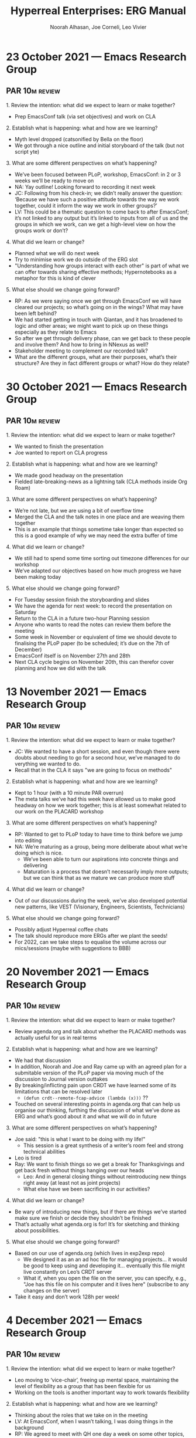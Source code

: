 # Created 2022-11-29 Tue 20:16
#+options: num:nil
#+title: Hyperreal Enterprises: ERG Manual
#+author: Noorah Alhasan, Joe Corneli, Leo Vivier
* 23 October 2021 — Emacs Research Group
#+date_created: <2021-10-23 Sat>

** PAR                                                           :10m:review:
**** 1. Review the intention: what did we expect to learn or make together?
- Prep EmacsConf talk (via set objectives) and work on CLA
**** 2. Establish what is happening: what and how are we learning?
- Myth level dropped (catsonified by Bella on the floor)
- We got through a nice outline and initial storyboard of the talk (but not script yte)
**** 3. What are some different perspectives on what’s happening?
- We’ve been focused between PLoP, workshop, EmacsConf: in 2 or 3 weeks we’ll be ready to move on
- NA: Yay outline! Looking forward to recording it next week
- JC: Following from his check-in; we didn’t really answer the question: ‘Because we have such a positive attitude towards the way we work together, could it inform the way we work in other groups?’
- LV: This could be a thematic question to come back to after EmacsConf; it’s not linked to any output but it’s linked to inputs from all of us and the groups in which we work, can we get a high-level view on how the groups work or don’t?
**** 4. What did we learn or change?
- Planned what we will do next week
- Try to minimise work we do outside of the ERG slot
- "Understanding how groups interact with each other" is part of what we can offer towards sharing effective methods; Hypernotebooks as a metaphor for this is kind of clever
**** 5. What else should we change going forward?
- RP: As we were saying once we get through EmacsConf we will have cleared our projects; so what’s going on in the wings? What may have been left behind?
- We had started getting in touch with Qiantan, and it has broadened to logic and other areas; we might want to pick up on these things especially as they relate to Emacs
- So after we get through delivery phase, can we get back to these people and involve them?  And how to bring in NNexus as well?
- Stakeholder meeting to complement our recorded talk?
- What are the different groups, what are their purposes, what’s their structure? Are they in fact different groups or what?  How do they relate?
* 30 October 2021 — Emacs Research Group
#+date_created: <2021-10-30 Sat>

** PAR                                                           :10m:review:
**** 1. Review the intention: what did we expect to learn or make together?
- We wanted to finish the presentation
- Joe wanted to report on CLA progress
**** 2. Establish what is happening: what and how are we learning?
- We made good headway on the presentation
- Fielded late-breaking-news as a lightning talk (CLA methods inside Org Roam)
**** 3. What are some different perspectives on what’s happening?
- We’re not late, but we are using a bit of overflow time
- Merged the CLA and the talk notes in one place and are weaving them together
- This is an example that things sometime take longer than expected so this is a good example of why we may need the extra buffer of time
**** 4. What did we learn or change?
- We still had to spend some time sorting out timezone differences for our workshop
- We’ve adapted our objectives based on how much progress we have been making today
**** 5. What else should we change going forward?
- For Tuesday session finish the storyboarding and slides
- We have the agenda for next week: to record the presentation on Saturday
- Return to the CLA in a future two-hour Planning session
- Anyone who wants to read the notes can review them before the meeting
- Some week in November or equivalent of time we should devote to finalising the PLoP paper (to be scheduled; it’s due on the 7th of December)
- EmacsConf itself is on November 27th and 28th
- Next CLA cycle begins on November 20th, this can therefor cover planning and how we did with the talk
* 13 November 2021 — Emacs Research Group
#+date_created: <2021-11-13 Sat>

** PAR                                                           :10m:review:
**** 1. Review the intention: what did we expect to learn or make together?
- JC: We wanted to have a short session, and even though there were doubts about needing to go for a second hour, we’ve managed to do verything we wanted to do.
- Recall that in the CLA it says "we are going to focus on methods"
**** 2. Establish what is happening: what and how are we learning?
- Kept to 1 hour (with a 10 minute PAR overrun)
- The meta talks we’ve had this week have allowed us to make good headway on how we work together; this is at least somewhat related to our work on the PLACARD workshop
**** 3. What are some different perspectives on what’s happening?
- RP: Wanted to get to PLoP today to have time to think before we jump into editing
- NA: We’re maturing as a group, being more deliberate about what we’re doing which is nice.
  - We’ve been able to turn our aspirations into concrete things and delivering
  - Maturation is a process that doesn’t necessarily imply more outputs; but we can think that as we mature we can produce more stuff
**** 4. What did we learn or change?
- Out of our discussions during the week, we’ve also developed potential new patterns, like VEST (Visionary, Engineers, Scientists, Technicians)
**** 5. What else should we change going forward?
- Possibly adjust Hyperreal coffee chats
- The talk should reproduce more ERGs after we plant the seeds!
- For 2022, can we take steps to equalise the volume across our mics/sessions (maybe with suggestions to BBB)
* 20 November 2021 — Emacs Research Group
#+date_created: <2021-11-20 Sat>

** PAR                                                           :10m:review:
**** 1. Review the intention: what did we expect to learn or make together?
- Review agenda.org and talk about whether the PLACARD methods was actually useful for us in real terms
**** 2. Establish what is happening: what and how are we learning?
- We had that discussion
- In addition, Noorah and Joe and Ray came up with an agreed plan for a submitable version of the PLoP paper via moving much of the discussion to Journal version outtakes
- By breaking/inflicting pain upon CRDT we have learned some of its limitations that can be resolved later
  - =(defun crdt--remote-fcap-advice (lambda (x)))= ??
- Touched on several interesting points in agenda.org that can help us organise our thinking, furthing the discussion of what we’ve done as ERG and what’s good about it and what we will do in future
**** 3. What are some different perspectives on what’s happening?
- Joe said: "this is what I want to be doing with my life!"
  - This session is a great synthesis of a writer’s room feel and strong technical abilities
- Leo is tired
- Ray: We want to finish things so we get a break for Thanksgivings and get back fresh without things hanging over our heads
  - Leo: And in general closing things without reintroducing new things right away (at least not as joint projects)
  - What else have we been sacrificing in our activities?
**** 4. What did we learn or change?
- Be wary of introducing new things, but if there are things we’ve started make sure we finish or decide they shouldn’t be finished
- That’s actually what agenda.org is for!  It’s for sketching and thinking about possibilities.
**** 5. What else should we change going forward?
- Based on our use of agenda.org (which lives in exp2exp repo)
  - We designed it as an an ad hoc file for managing projects... it would be good to keep using and developing it... eventually this file might live constantly on Leo’s CRDT server
  - What if, when you open the file on the server, you can specify, e.g., "Joe has this file on his computer and it lives here" (subscribe to any changes on the server)
- Take it easy and don’t work 128h per week!
* 4 December 2021 — Emacs Research Group
#+date_created: <2021-12-04 Sat>

** PAR                                                           :10m:review:
**** 1. Review the intention: what did we expect to learn or make together?
- Leo moving to ‘vice-chair’, freeing up mental space, maintaining the level of flexibility as a group that has been flexible for us
- Working on the tools is another important way to work towards flexibility
**** 2. Establish what is happening: what and how are we learning?
- Thinking about the roles that we take on in the meeting
- LV: At EmacsConf, when I wasn’t talking, I was doing things in the background
- RP: We agreed to meet with QH one day a week on some other topics, hoping to have Joe join this so we can start meeting this day (could take over / mesh with the logic programming stuff)
**** 3. What are some different perspectives on what’s happening?
- "Thanks" is appreciated as a way to socially lubricate the conversation
- Everyone’s overworking, COVID is starting again
- RP: Thank you to all of you for what you’ve added; and in answer to the question about the PLACARD workshop, important roles aren’t always active roles, sometimes a neutral observer comes in when the active people don’t see things.  Even if I don’t know much about a topic I don’t feel it’s a waste to show up!
- NA: Yes; I want us all thinking about Season One in terms of production, so having more structure, and being in the right mental space so we don’t go all over the place.
- JC: if we want to organise it as a season, then we might need a story arc, not just organising things as an ‘ad hoc’ improvisation every time
- LV: If there’s something I’m less good at but still the only one able to do it... then I should do it!  E.g. a maintainer’s meeting would help many maintainers, and we have all the tools to do this.  And I really want to experiment with this.  But I don’t want it at the cost of flexibility; though, it’s always hard to run a meeting and can be clunky; but I want it to be done w/ a bunch of care.
- LV: Thanks for letting me field this!  And willing to run behind you to help the next phase!
**** 4. What did we learn or change?
- Flexibility: e.g., if a “CRDT” isn’t ready until next week, we could just move things around
- If we kept 30 minutes for checkin, we’d have plenty of time to talk about latest changes for CRDT and then go on to a seminar + discussion
- Leo has had a high level of fatique from November through now; can look forward to similar work surge with future dayjob
- This sort of fatigue and role change is the cardboard kaiju we have been preparing for
**** 5. What else should we change going forward?
- Noorah as chair for next week; keeping in mind that this is an experiment
- Let’s remain honest with feedback!
- LV: The best way to address not-feeling-responsible for things, would be to to be responsible for things where it’s valued and have others replace me in areas where I’m replaceable


* 11 December 2021 — Emacs Research Group
#+date_created: <2021-12-11 Sat>

** PAR                                                           :10m:review:

**** 1. Review the intention: what did we expect to learn or make together?
- High level: see where we are for the end of the year
- Practice chairing by Noorah!
- Still after the conference so right before the new year, still thinking what are the new things to do, so it is in an intermediate stage
**** 2. Establish what is happening: what and how are we learning?
- NA: We’re getting there from a chairing standpoint
**** 3. What are some different perspectives on what's happening?
- JC: Chairing has gone well!
- JC: Happy to see that LV has more time to involve 100% of his brain to those meetings.
- LV: Comments about the process: Noorah did a great job, though I don’t feel like I’ve been listened to about weekly organisation (e.g., I didn’t field); scheduling is in a bit of a shambles, we end up the session w/ a point being cut short, e.g. "let’s discuss on Tuesday"...
- LV: we should have been wondering "How best to contact Greta"?  Was it for ERG?  Confusion about how to get them mobilised is not adequately addressing how to get people working with us.
  - LV volunteered his time to induct Greta as an ad-hoc solution if need be.
- (RP: But this was for PLACARD, and a part she could play there!; and JP was multiply interested in Peeragogy, this would be different from contacting them all three for the meeting here.)
**** 4. What did we learn or change?
- JC: LV shared audio-concerns about the audio-quality, and I wonder how we may address it in the near-ish future.
**** 5. What else should we change going forward?
- JC: If we could get high-quality footage in the coming ≈6 months, that would be a nice goal...
- LV: A good first goal would be not to cause physical pain, so let’s get that sorted sooner

* 16 December 2021 — Emacs Research Group
#+date_created: <2021-12-16 Thu>


** PAR                                                            :9m:review:

**** 1. Review the intention: what did we expect to learn or make together?
- NA: We intended to think about the ERG roadmap.
- NA: We’ve had an interesting+healthy discussion about what is expected.
  - How do we want to conduct ourselves?
  - What’s the bar? What’s the intention that we come in on each meeting?

**** 2. Establish what is happening: what and how are we learning?
- JC: This is the last PAR after, effectively, our first year of working together (as Charlie pointed out).  The massive amount of maturation =:-}= after a year should be acknowledged.

**** 3. What are some different perspectives on what's happening?
- NA: Creative work is very hard, and isn’t well-fueled by strife

**** 4. What did we learn or change?
- LV: I’d say we are having a distentiated perspective to CLA and perhaps also to the PAR, going back to what they mean, the essence; we headed into this discussion about how and why that in hindsight feels similar to CLA, but which we didn’t say "we are heading into a CLA".  This is trying to mobilise what Charlotte said about taxonomies, they can become a box from which you have to think outside.  The processes are adaptable... I’d invite us to rethink what these are about, and get it towards a more practical core.
  - Hedging the discussion; you bring a ponderous playbook of "CLA".
  - Today we mobilised a lot of the same tools but it didn’t feel half as handicapping on the way we were conceptualising things.
  - JC: Just having that rôle, as per our workshop, it’s just a guideline
- RP: This sounds like the issue w/ handbook where we have attached a specific meaning to the word in this group that might not mean the same thing in other groups
- LV: "Common ground" is essential!! (JC: !!!)
  - There might be an offset between the map and the territory
- RP: The difference in perspectives and priorities may not always align
- LV: Since we’ve been diligent in reviewing regular cycles, maybe we should review the common ground
**** 5. What else should we change going forward?
- JC: Volunteers one more CLA for January 15th
- LV: Because of all the pompousness... it comes to mind with the Monty Python Grail priest who hits themselves in the head.
- NA: could we have images for each layer, play with it... it doesn’t have to be exact.
* 15 January 2022 — Emacs Research Group
#+date_created: <2022-01-15 Sat>

** PAR                                                           :10m:review:

**** 1. Review the intention: what did we expect to learn or make together?
- Clarify how we 'work' together
- Scope of ERG
**** 2. Establish what is happening: what and how are we learning?
- We’d like a "Relationship with difficulties" that itself feels light fun and creative, not adding even more difficulty
**** 3. What are some different perspectives on what's happening?
- LV: We’re back after a month, but we’d been meeting weekly before then. We remember each others names but not that of their cats.  There’s some distance and asyncronicity.  And we’re all tired, each in their own ways and time zones.  If we met at a different time it might help!
**** 4. What did we learn or change?
- Chronos crash can cause propagating crashes
- Dormancy isn’t opposed to creativity, but I don’t want to bring saturnineness
- Idea to focus on Emacs, firstly, and EmacsConf, secondly; and a support group aspect, thirdly.
- Cf. "Feeling Good" book
**** 5. What else should we change going forward?
- JC: Let’s keep doing the things that support our work together (namely LV and Qiantan’s work on making crdt.el better; similarly Joe and the peeragogy folks, assuming that’s useful).
- Could make the time 1600 UK after some negotiation? Leo would really like that, and it should be possible for Joe’s family (maybe appreciated by the West Coast folks)
- NA: Create journaling prompts for every day?  Emacs could ask me a question, and it would ask me another question when I am done.
* 22 January 2022 — Emacs Research Group
#+date_created: <2022-01-22 Sat>

** PAR                                                           :10m:review:

**** 1. Review the intention: what did we expect to learn or make together?
- LV: What I used to do was to try to revisit the agenda, today was mostly "let’s have a bog standard session"
- The first half of this meeting was about intention-setting: scope, intention, who/what, clarifying questions about what has come up over the last year

**** 2. Establish what is happening: what and how are we learning?
- We tend to skip question 1! in the PAR.
- JC and LV taking notes simultaneously allows one to think about structure of the meeting, i.e. for returning to a previous agenda point.
- JC: Having short demos makes the meeting feel more meaningful.
- JC: We’ve got a new 1½h format, and I think we’ve done a good way of adapting it today.

  (Not sure where to put it)
- JC did a quick presentation of his reply to Charlotte’s question on what AAR meant.
  - JC: I particularly like the idea of experiments

**** 3. What are some different perspectives on what's happening?
- Other people use other formats for review, so the wording there shouldn’t be seen as set in stone.  Maybe the format should adapt to us.
- LV: The lean/agile cycle is inherent in most Agile methods.  We’re familiar with patterns and cycles.  Perhaps we could accommodate the use of "experiments"; themes, reviews, all seem a bit like experiments without the name!

**** 4. What did we learn or change?
- Let’s revisit the AAR format from the Discord
- Changed the starting time and length of the meeting, and we haven’t missed anything
- JC: We have a lot of clarity, /perhaps/ more so than every time before.  We know the ins-and-out of the Game™, and now we just have to play it!
  - JC: As a way to ensure consistent progress, I’d like to meet with NA to review the CLA in light of the points I’ve brought up in this point.
    - NA: Will follow-up with you at another time! <<TODO for NA>>

**** 5. What else should we change going forward?
- NA: Workshop meetings are Tuesdays and Thursdays 10 am CST/9 am EST
- I’d suggest every time we come in on Saturday, the intention has to be Emacs-related.  Whatever ideas you’re bringing in must link to Emacs (use, interaction); keep your thoughts focused on that?  "How are we going to implement it in Emacs?"
- Not checkins, that’s just something simple.
- JC: Re: workshop; feeling very encouraged that this might be the seedling of an Emacs-based workshop.
* 29 January 2022 — Emacs Research Group
#+date_created: <2022-01-29 Sat>

** PAR                                                           :10m:review:

**** 1. Review the intention: what did we expect to learn or make together?

- Wanted to look again at psychotherapy and mal-mode
- Look briefly at NNexus proposal

**** 2. Establish what is happening: what and how are we learning?

- We had interesting discussions about how to navigate time and space and meaningful content together?

**** 3. What are some different perspectives on what's happening?

- JC: Noticed some CRDT issue
- LV: This is fixed two months ago, but we haven’t been able to chat things through; we could update to a newer CRDT soon, at most a month.
- JC: Very pleased to hear Noorah’s update on networking progress, cool stuff!

**** 4. What did we learn or change?

- Funding and grants, even for PhD students can be pretty good money.
- Let’s look at some James Pennebaker stuff

**** 5. What else should we change going forward?

- Share a version the grant when it’s a little more complete.
- JC: Look at relationship between big press of work, and stress levels on the possibility of reward.
- Better abstraction of psychotherapy
* 05 February 2022 — Emacs Research Group
#+date_created: <2022-02-05 Sat>

** PAR                                                            :8m:review:

**** 1. Review the intention: what did we expect to learn or make together?
- NA: I don’t know
- JC: We wanted to have the meeting be short
- We wanted to update CRDT

**** 2. Establish what is happening: what and how are we learning?
- JC: We had some hiccups with crdt.el which had to be debugged live.
- LV: Joe did a machine-gun style presentation on Anticipation 2022 that was a bit hard to follow

**** 3. What are some different perspectives on what's happening?
- LV: We shouldn’t be making the first question in the PAR about repeating the agenda; perhaps good note-taking is invalidating the need for question 1.
- JC: One-hour session isn’t impossible to work with
- LV: But we did only dabble with some topics; in my life, I plan for 8 hours, but actually aim to get 6 hours of work done.  Meeting of 1h30 works because we get 1h of actual meeting out of this.
- We had thought to meet once to refine the agenda

**** 4. What did we learn or change?
- JC: We’ve got acquainted with ourselves working at a father pace (helium + cocaine, could be a good/bad idea...)

**** 5. What else should we change going forward?
- JC: We look forward to a more leisurely-paced meeting next week.
  - Maybe try to set the agenda by Friday
- We do plan another meeting during the week at some point to look at Anticipation?
* 12 February 2022 — Emacs Research Group
#+date_created: <2022-02-12 Sat>

** PAR                                                            :5m:review:

**** 1. Review the intention: what did we expect to learn or make together?
- Try to tune-up our tools?
- Try to have a distantiated view on the PAR (not =PAR^2= but something simialr to it)
**** 2. Establish what is happening: what and how are we learning?
- Went at it from the angle of PAR as an exercise in mindfulness/grounding
- Also from the action-oriented perspective: Is it helpful for us in what we are trying to do?
- What’s the actual value of the PARs going forward?
- JC: Has the process of doing *and reviewing* the PARs gone stale?
  - Could we address it via the appropriation of the CLA?
- Roger Mercer interview could be an example of using CLA as an organising framework, e.g., for writing, or other things

**** 3. What are some different perspectives on what's happening?
- LV: It’s been a slog, maybe because I was tired, I felt slightly underprepared with the CRDT update. Perhaps we were rushing too much to keep it to one hour, but I leave feeling like more could have been done; or there wasn’t much to contribute to.
- NA: It does feel rushed.
- NA: I like Joe’s idea of collecting the previous PARs and tagging them for the litany/system/worldview/myth layers...
- What even are the tags for this one?

**** 4. What did we learn or change?
- LV: I’m not sure yet if the CLA review is something I’m on board with; I’m on board with having the PARs be something to ground yourself with in the present

**** 5. What else should we change going forward?
- Defend CLA to Leo
  - JC: Maybe it’s mostly "concentration" rather than "mindfulness"
  - LV: Still not sure it’s contributing to the structure we’re trying to build
- JC: We should return to this mission of writing one slide per month.
  - To that end, we should be able to write the slide for January.
  - Even if the CLA isn’t a great method
- LV: This could be like too much cruft; a SOKOBAN with too many boxes
* 18 February 2022 — Emacs Research Group
#+date_created: <2022-02-18 Fri>

** PAR                                                               :review:

**** 1. Review the intention: what did we expect to learn or make together?
- NA: What is this question... how did we achieve our initial objective?
  JC: I had thought we might put CLA on trial, we didn’t, that’'s OK.
- When we go into the meeting, we just go into checkins, we don’t go talk about the intention for the meeting.
- Do we need an intention for the meeting?
- The PAR should be a two-step process.  At the top, briefly go through an outline.
- NA: I can go through an outline, and if you want to talk about something, let me know by Friday night.
- PrePARing the PAR is something we talked about with Charlotte for a while
**** 2. Establish what is happening: what and how are we learning?
- Leo’s doing native compilation during the meeting, because he saved init.el!  This made his voice crunchy for a while.
- Demoing our work and discussing...
- Witnessing a group working well, not hampered by tension, geared towards action, comfortable enough to eat and crack jokes...

**** 3. What are some different perspectives on what's happening?
- Without trying to have everyone at the party we can be focused
- The big parties are nice/admirable AND good to have "breakout rooms".

**** 4. What did we learn or change?
- JC: I did learn something about VNC being image-based.
- NA: Also learned about SSH as well, and how I want to work

**** 5. What else should we change going forward?
- SSH and other remote stuff can be infuriating... let’s keep it simple.
* 26 February 2022 — Emacs Research Group
#+date_created: <2022-02-26 Sat>

** PAR                                                               :review:

**** 1. Review the intention: what did we expect to learn or make together?
- Had been thinking to do item 1 of the PAR before we get going this week!
- Think about the workshop workflow at first, and then if we have time think about the wiki as the data collection

**** 2. Establish what is happening: what and how are we learning?
- Talked about inputs and outputs more than workflow

**** 3. What are some different perspectives on what's happening?
- This seems eschatological (“connected with the part of theology that is concerned with death and judgement”).

**** 4. What did we learn or change?
- Got some breathing room with the concepts and ideas

**** 5. What else should we change going forward?
- Next ERG meeting, Saturday 5th?
- LV: Date for next meeting with Abby = Thursday the 10th as a next touchpoint
- Think about a roadmap to the Michael event
* 05 March 2022 — Emacs Research Group
#+date_created: <2022-03-05 Sat>

** PAR                                                               :review:

**** 1. Establish what is happening: what and how are we learning?

- Made some tables trying to make roadmaps
- Shared some example design patterns trying to find the sweet spot of what participants can appreciate: applied a Goldilocks principle to complexity, though we don’t yet have an answer for the medium-sized thing, we’re starting to get a feel for it

**** 2. What are some different perspectives on what's happening?

- Trigger-inducing to be talking about vapourware, so I’ll try to be sterner not to get over the moon and bring us back into actualizing the ideas
- Meta-stuff (e.g., our three year workshop) muddles up the objective which is to provide something for users of the workshops
- We’ve used the terms "experts" to describe both participants & people who attend; this can be confusing

**** 3. What did we learn or change?

- Plea for some clarity on the terminology, maybe we need a glossary of clear terms.  "There’s only one problem in programming, and it’s how to name things."
- Got some hope from the [[process]] section

**** 4. What else should we change going forward?
- NA: Ready to produce something on this framework
* 19 March 2022 — Emacs Research Group
#+date_created: <2022-03-19 Sat>

** PAR                                                               :review:

**** 1. Establish what is happening: what and how are we learning?
- We are catching up on last week’s session, mostly a review session with the exception of some helpful show-and-tell
- There hasn’t been a lot of discussion so it’s been more briefing (less back and forth than would be nice!)
- LV: This seems symptomatic of coming with stuff to present; but we don’t have a good plan of how we’re going to present things, the time grows organically with the contents, but it’s not conducive to conversation
  - JC: We could just say: “if there’s a talk, let’s cap it at 10', leaving 10' for discussion”

**** 2. What are some different perspectives on what's happening?
- LV: I was happy to present the system above but would benefit from greater conciseness

**** 3. What did we learn or change?
- Both LV and JC have admitted that their situations require remediation.
  - JC: “Some of the compartments of our lives are at risk of overfilling, and we should probably tend to them.”
  - JC: This means that in Bergson terms, we have some real problems to solve, so that’s a good thing.

**** 4. What else should we change going forward?
- Writing down questions to ask others as a way to limit the "talk" portion, and add more "query from others".
- Taking the time to write the questions down could help with curiousity commitment
- We could also bring experimental questions like "What happens if we do 5 minutes of co-journaling?"
* 02 April 2022 — Emacs Research Group
#+date_created: <2022-04-02 Sat>

** PAR                                                               :review:


**** 1. Establish what is happening: what and how are we learning?

- Leo is very stressed

**** 2. What are some different perspectives on what's happening?

- We (JC+NA) didn’t know that before this conversation, but it makes sense in context.
- JC: "Practice self compassion" seems like good advice.

**** 3. What did we learn or change?

- The only thing Leo feels he can do is take some down time

**** 4. What else should we change going forward?

- It’s easier said than done to practice self-compassion, especially if you’re finding it hard to get out of the self-critical spiral.
- Understanding how things work can help, and feeling stuck in terms of "trapped" stories isn’t fun
* 09 April 2022 — Emacs Research Group
#+date_created: <2022-04-09 Sat>

** PAR                                                               :review:

**** 1. Establish what is happening: what and how are we learning?

- 1/2 hour check in good this time, might need this to get a sense of being in the same room together
- Today’s might have been overkill but it was warranted

**** 2. What are some different perspectives on what's happening?

- Feels like a productive meeting
- Maybe we need to think of check-in and check-out as the inputs and outputs of the meetings; this helps us understand the /process/.

- What even is a process?  A process is more actionable and moving.

**** 3. What did we learn or change?

- We’ve started to build that taxonomy...
- Are patterns the /puzzle pieces/ that we’re creating
- A pattern is an action, and an anti-pattern is either a negative action or something that /you don’t do/ and that’s negative.  So, we can ask: what’s something that’s NOT WORKING?

**** 4. What else should we change going forward?

- We should all practice more about asking more questions.
* 16 April 2022 — Emacs Research Group
#+date_created: <2022-04-16 Sat>

** PAR                                                               :review:

**** 1. Establish what is happening: what and how are we learning?
- We are clarifying our methodology, becoming more concrete on the elements of a pattern, and this is a step forward.

**** 2. What are some different perspectives on what's happening?
- We’re working with abstraction/meta in a funny way because we used the PAR as a running example above.
- The meta move was to consider one of our patterns, but being very concrete about "what is a pattern, context, and so on".

**** 3. What did we learn or change?
- This scratched the itch about clarifying the taxonomy about terms that we use
- Even though we have pluralised e.g. solution -> click + action, it’s helping to build a solid mental map; this makes it easier to talk about things
- Joe suggested a "Context" step as the 1st-of-Three

**** 4. What else should we change going forward?
- Asking
- Since we didn’t address the pre-PAR today, we should probably rewrite that initial question into something that is more meaningful to us.
  - e.g. from Peeragogy: everyone comes with a question.
- NB. Pre-PAR is first step before jumping into the agenda, so we didn’t need to anticipate too much.
* 23 April 2022 — Emacs Research Group
#+date_created: <2022-04-23 Sat>

** PAR                                                               :review:


**** 1. Establish what is happening: what and how are we learning?
- We looked at good attributes deployed by LV for studying Python
  1. Developing capacities rather than just targeting one job.
- Developing his fundamentals on Python
- “Don’t worry too much about the grant-finding and more
**** 2. What are some different perspectives on what's happening?
**** 3. What did we learn or change?
- NA: Looked briefly at [[https://www.constituteproject.org/][ConstituteProject]] as template for wikis
**** 4. What else should we change going forward?
* 30 April 2022 — Emacs Research Group
#+date_created: <2022-04-30 Sat>

** PAR                                                               :review:

**** 1. Establish what is happening: what and how are we learning?
- LV: I’m doing wax-on, wax-off with Python; I’m also excited to be thinking about Free Software
- NA: We’ve covered a lot and I’ll have to go back over some of it

**** 2. What are some different perspectives on what's happening?
- NA: I’m feeling overloaded with information today
  - It’s very hard to synthesize new information in 90 minutes!
- JC: There’s more information didn’t even cover!

- LV: I’m also reverting to modes of engagement for when I was writing about and thinking about Org Roam, which is like juggling many burning potatoes; maybe 90% is relevant, but some of it is only relevant to me; we could save some implementation details.

**** 3. What did we learn or change?
- LV: What will change is to have the ejector seat more readily
- Maybe it’s a context-shift, e.g., to "transplant your darlings"

**** 4. What else should we change going forward?
- Maybe we could make some future sessions more oriented to producing things together rather than notes (maybe focus on consolidate).
* 07 May 2022 — Emacs Research Group
#+date_created: <2022-05-07 Sat>

** PAR                                                               :review:


**** 1. Establish what is happening: what and how are we learning?
- It’s been a bit awkward, due to some mis-communication.

**** 2. What are some different perspectives on what's happening?
- LV: I’m miffed, because I feel I’m cast in the role of a dissident, since I try to facilitate advancement and focus on projects.

**** 3. What did we learn or change?
- Joe met w/ Abby but it felt like a completely different thing, at the expense of our previous good work.

**** 4. What else should we change going forward?

Let’s think about the PLACARD method or the method we want to send to
Abby, and pick patterns that we think are important, and come to
discuss them next week.  Let’s each bring 5-10 of them.  Think of
these as the "continents", the "meta-categories" of the method.  Could
compare npl.wiki’s major categories.
* 14 May 2022 — Emacs Research Group
#+date_created: <2022-05-14 Sat>

** PAR                                                               :review:


**** 1. Establish what is happening: what and how are we learning?

We all met on Emacs stuff and FLOSS stuff, and we had a grid of software *collaboration* online.  Software engineers, we use the term “engineer” as a term of experience even though we don’t do a lot of actual engineering. But in fact it’s available to anyone, you don’t need a fancy degree or ages studied mathematics & physics.  You might get people building the equivalent of bridges that collapse...  But you don’t expect bridge-builders to share their designs.  I think this is our heritage from the shared field we come from.  We had an interest in software.

JC: AT & JC have been thinking about software a lot too.

AT: It does seem to form the basis of what we’re doing, we talked with AK about this yesterday, and talking and thinking about the limitations of the architecture there.  Making something relatively abstract take shape with practicality seems nicely embedded in natural sciences but it was born out of problem solving at a computational level.  There’s a dance between abstract-communication-enhancing stuff (which can also bridge disciplines) and making it practical (within disciplines [JC: within transdisciplinary teams?]).

**** 2. What are some different perspectives on what's happening?

- Design is the "remedy against complexity"; or perhaps a “/dance/ with complexity?”
- Simplify as much as possible (in software); have a stance where you hide in a machine whatever should go in the machine, and create a simple interface (e.g., just press a button to turn on the computer)
- Conversations w/ AK almost mimics this: the situation is computationally complex trying to account for every single policy in a moderately-sized matrix.  AK is working with someone to try to solve this.  Behind the solution is a refinement of policies, creating a condensation of complexity.
- This is what Noorah was telling us to do with people in transdisciplinary groups

**** 3. What did we learn or change?

- Abstract to practical...

**** 4. What else should we change going forward?

- We like the computational approach, looking at what to do with patterns that are close
- It’s more machinistic
* 28 May 2022 — Emacs Research Group
#+date_created: <2022-05-28 Sat>

** PAR                                                               :review:


**** 1. Establish what is happening: what and how are we learning?
- Lateness in EmacsConf isn’t going to be a regular feature.
**** 2. What are some different perspectives on what's happening?

- Asking, “what tools can make a rapid sense-making team work better” is a good question for us to be asking.
- We missed Leo during first half!
**** 3. What did we learn or change?
We can, e.g., start to intuit not just that something ‘is’ related, but how it is related.
**** 4. What else should we change going forward?
- Let’s try to plan out our engagements up to September, including 2-week breaks
- Organise an open house?  Maybe beta-testers once we’re ready.
* 11 June 2022 — Emacs Research Group
#+date_created: <2022-06-11 Sat>

** PAR                                                               :review:

**** 1. Establish what is happening: what and how are we learning?
- Certain about of real talk from Leo about money

**** 2. What are some different perspectives on what's happening?
- JC: I feel OK about what we got to
- NA: I don’t think you should ever have to pull money out of your pocket to pay people [LV: especially when the money is supposed to be available]
- LV: I feel better about it because I can re-allocate brain power w/o the worry

**** 3. What did we learn or change?
- Maybe we practiced our adaptive capacity, if we don’t get paid it’s a bummer

**** 4. What else should we change going forward?
- Leo’s invoice says it’s only valid for two weeks, should stick with something like that
- Reassure Abby that she’s a catalyst here, and basically out of the equation until the money flows
* 02 July 2022 — Emacs Research Group
#+date_created: <2022-07-02 Sat>

** PAR                                                               :review:


**** 1. Establish what is happening: what and how are we learning?
- Back after a break
**** 2. What are some different perspectives on what's happening?
- I think we covered a lot of ground
- The break was a good thing
**** 3. What did we learn or change?
- Stay away from focusing on content only and leave that for others
- Think about the design, think about implementation later.
**** 4. What else should we change going forward?
- Let’s focus on how we run the workshop
- Maybe we could do a micro version of the workshop
- How can we ‘wrinkle’ the ≈12 people that Abby brings
- "Generate coordination between people who are not coordinated naturally"
- So we need to be experts at coordinating people that are not traditional
- Coordination as the transmissible skill that we want people to get; therefore, the archival wiki becomes a wiki on how to coordinate people in untraditional ways
* 09 July 2022 — Emacs Research Group
#+date_created: <2022-07-09 Sat>

** PAR                                                               :review:

**** 1. Establish what is happening: what and how are we learning?
- Noorah & Joe talked & took a step back, coming back to re-focus on the method as the core thing
- LV: Not opening the gate but stepping back
**** 2. What are some different perspectives on what's happening?
- JC: To take as a learning that getting super excited about the next big thing is a bit ungrounding!
- NA: Good to ask, are we doing what we agreed on?
- LV: I can understand the summary, but I should have been there to understand the different rhythm; I can validate it but somewhat regret that I couldn’t have been there.
**** 3. What did we learn or change?
- We’re wrapping our head around the methods
**** 4. What else should we change going forward?
- Do what we’re good at rather than trying to learn new things.
- Joe, don’t go back and do another Master’s degree!
* 16 July 2022 — Emacs Research Group
#+date_created: <2022-07-16 Sat>

** PAR                                                               :review:


**** 1. Establish what is happening: what and how are we learning?
- Big innovation to have a drawing!
- Sacha did this at EmacsConf 1 and probably since then... next time probably coming with stenography or whatever!

**** 2. What are some different perspectives on what's happening?
- JC: I think last meeting was a good experience for us to work together as a team, and a good bonding experience.

**** 3. What did we learn or change?
- "Relationships" as a key element that updates through the workshop process
- Wiki is tangential b/c it outputs all the good things we’ve done.
  - Do we have a shared folder?
  - We could drop it in our repo...
  - Or we could make them embed into the wiki.

**** 4. What else should we change going forward?
- LV: Redo some of these drawings
  - NA: And export a PDF.
- JC: Need to do the "next steps" from our meeting from Abby
* 23 July 2022 — Emacs Research Group
#+date_created: <2022-07-23 Sat>

** PAR                                                               :review:

**** 1. Establish what is happening: what and how are we learning?
- Today slow paced meeting
- Felt deliberate
**** 2. What are some different perspectives on what's happening?
- Good exercise to go back over w/o any notes to see if we retained anything
- Glad we’re confident about the litany layer (and myth layer as something that everyone agrees on, but we will figure out what that is).
**** 3. What did we learn or change?
- It feels good to slow down so we’re not rushing w/ more new ideas all the time!
**** 4. What else should we change going forward?
- Maybe it would be good to have a CLA expert run a master class with us
- Joe will visit a democratic school soon, that could be a good fit for some future "CLA for kids" opportunity
  - LV: Secondary school kids mostly do rebellion and subordination; "system" putting 30 in one classroom...
  - NA: What about putting 30 of them into a Fortnite game?
  - Teaching & games: a lot of crafting went into FN, and kids are sold on this.  But in the classroom, we have 1 person 5 years of education, focus on the discipline rather than learning how to teach!  And you charge them with a huge scope.  We might want to learn from this to keep the scope limited.  Could we design a ‘problem’ out of the workshop, by trying to find a more limited scope.
    - If we limit what they can come up with by asking limited questions that could help them think outside the box!
* 30 July 2022 — Emacs Research Group
#+date_created: <2022-07-30 Sat>

** PAR                                                               :review:


**** 1. Establish what is happening: what and how are we learning?
- We’ve worked on the periphery of what we’re doing with Abby, but gearing ourselves towards the future, especially future grants.
- We dug through the CLA layers, collecting questions that we found relevant to running the workshop.

**** 2. What are some different perspectives on what's happening?
- Since it’s only NA and LV, it’s going to be hard to collect different perspectives.

**** 3. What did we learn or change?
- LV: We’ve enshrined the use of diagramming during our session, and this is helping us quite a bit.
- We’ve reinforced our desire to learn more about the different layers, and especially how they dovetail, or do we transition to one to another.
- Having transition layers allows us to visualize flows of transformation for the participants

**** 4. What else should we change going forward?
- LV: We might want to find time in our weeks to work on our own on the project.  The reason is that we sometimes find ourselves desperately short on time with our Saturday session (or scatterbrained towards the start) which is not conducive to long, quality work.
* 06 August 2022 — Emacs Research Group
#+date_created: <2022-08-06 Sat>

** PAR                                                               :review:


**** 1. Establish what is happening: what and how are we learning?
- We are working simultenously on multiple aspects of the workshop. It's a bit disorienting, but inspirational when I'm hearing other folks' input.
**** 2. What are some different perspectives on what's happening?
- Would it be helpful to present EmacsConf with themes like ‘community’ to structure their contributions?
- We can fail, be derailed, and stuff like that, without it being too problematic; today we have surface for learning based on how we lacked being on point but we have actionable items for future about how to address that
- Supportive concern more important than specific progress anyway!

**** 3. What did we learn or change?
- Let’s share earlier with consideration to having time to read (e.g., <5 pages by Thursday 0000UTC, <10 pages by Wednesday!)
  - Could have an auto-scheduler to send reminders but that’s an unnecessary upgrade.
  - Could have the agenda ready in the week before, so everything’s in there

**** 4. What else should we change going forward?
- Can we coordinate better to dump what we want the others to read or consider in advance, e.g., 10 minutes before the meeting that we all know what we’ve got
- JC: I want to do some background research on potential attendees for Bristol workshop, especially related to how they think about ‘problems and solutions’
- JC: Propose meeting with Abby on the 16th
* 13 August 2022 — Emacs Research Group
#+date_created: <2022-08-13 Sat>

** PAR                                                               :review:

**** 1. Establish what is happening: what and how are we learning?
- We want to be talking about the cool shit that we do with Emacs, and because we’re always ‘doing bsns as usual’ with Abby, we find ourselves somewhat starved for creativity, so maybe we might want to enshrine this into the way we run those meetings.
**** 2. What are some different perspectives on what's happening?
- NA: Glad we talked about finances
- JC + LV: Idea of paying Leo for the contract now out of our current takings is a good one.
- LV: It was good to have 100% of our brains available!
**** 3. What did we learn or change?
- Joe to do reasonable business actions
- We revisited the rôles; re-inhabiting Phase 2.
**** 4. What else should we change going forward?
- Could link the template-generating code inside the repo, and link to the yasnippet directory and this directory so that we always use the latest version of the template
- Leo could set up a set of chained timers matching the ERG agenda, and start the timer at the start to keep us on track
- We need a shared document as an initial workspace for this workshop — not an org roam repo for now
* 20 August 2022 — Emacs Research Group
#+date_created: <2022-08-20 Sat>

** PAR                                                               :review:

**** 1. Establish what is happening: what and how are we learning?
- We had 3 parts, so weird, and fast too!

**** 2. What are some different perspectives on what's happening?
- At risk of singularity + black hole at the same time.
- LV: I don’t like doing tech at the end w/o time for questions
- NA: Needs to marinate!
- We had an extended checkin due to walking, and pre-loaded work on dockerization.
  - Live walk corresponding to the pre-recorded one was kind of fun
- LV: I liked that I could state that I’m stressed about org stuff, and we could just defuse it really quickly.

**** 3. What did we learn or change?
- Doing things in 5 or 10 minutes is only really accessible to people who know what they are doing
- How prepared are we?  Enough to ask some questions to Abby, and also enough to be ready for a run-through on the 2nd.

**** 4. What else should we change going forward?
- Sticking to the plan a bit more would be good
- Deal with stress associated with feeling a bit unprepared?
- Propose a joint meeting w/ Abby for Friday: 8:30AM Pacific time, 10:30AM Central, 4:30PM UK time, 5:30PM France?
- Taxonomy would be nice but it’s more long-term, not vitally needed just now.
  - Work more next week.
* 27 August 2022 — Emacs Research Group
#+date_created: <2022-08-27 Sat>

** PAR                                                               :review:

**** 1. Establish what is happening: what and how are we learning?
- Dialogue with Abby after a few weeks
- Going over the levels and layers again and starting to feel pretty confident with it
**** 2. What are some different perspectives on what's happening?
- JC: Everyone is feeling refreshed and a bit excited.
- LV: We’re the only experts after the stripping of expertise
**** 3. What did we learn or change?
- Our exploration of the taxonomy of disorder was very fruitful, and our perspectives on Phase 1 are very positive.  We feel a little hazy about part 2, though.
- “If I were to take part in a workshop like this, I want to take part in it with my professional skills (e.g., as a software developer; and the way we work with /free software/ is something we want to propagate!)”
- Our backgrounds should make us good at running the workshop even with a very different crowd from the ones that we’re familiar with: we can get to the nitty gritty quickly.
**** 4. What else should we change going forward?
- Let’s work on Phase 2, it’s harder to think about the future — future stuff is something we’re still learning about.
- It’s great to come back feeling refreshed after exploring the myth level, but we need to think about the future together with new people in a very short period of time.
- JC & AT: Maybe reconsider the refused paper to the anticipation group, and rework it as “Abby’s scenario”
  - ERG: Similarly produce some Emacs scenarios to explore them?
- The fact that we get excited about these meetings, there’s something that we should distil and share with others!  Excitement might lead to further innovation down the line.
- AT: "Phase 2" & tools to facilitate it: it would be lovely to understand this, e.g., how does CLA work on this level?
  - The workshop has to be a pattern in-and-of (meta pattern)itself that people need to apply
* 03 September 2022 — Emacs Research Group
#+date_created: <2022-09-03 Sat>

** PAR                                                               :review:


**** 1. Establish what is happening: what and how are we learning?
- Did what we set out to do at the top

**** 2. What are some different perspectives on what's happening?
- LV: Thinking about a lot of things including platform stuff. If we announce a future event they may be wanting a lot, I have to grapple with this.
- Situation is good w/ people wanting to pay us and develop the method, gaining visibility, opportunity, possibility of getting some grant money

**** 3. What did we learn or change?
- Good reminder of what we’re showing up for!

**** 4. What else should we change going forward?
- Can AT pay LV over time?
- What does AT want?
- JC: Should review the grant some to see what we might look
* Emacs Research Group Extra Meeting Abby 2022-09-09

** PAR                                                               :review:
**** 1. Establish what is happening: what and how are we learning?
- JC: We’ve reviewed our objectives; what prompted us to do so?
  - When we see goalposts moving around, should we be a little nervous?  We might at least need to be worried about the financial sustainability, which should be a fundamental thought.
- We have managed to create a “next step” with Judith & Florian (an intention): from this simple meeting we’ve found a renewed approach to work & some more deliverables (an emended conceptual map and more intention).
**** 2. What are some different perspectives on what's happening?
- Good that we’re planning 4 total pilots and 1 "full workshop"
  - JC: Hm... 4 -> 1 interesting.
- We’re not stuck on the methods!  Let’s focus on the people and building their enthusiasm
**** 3. What did we learn or change?
- Tools are the "pretty face"; the workshop itself has legs and is ready...
- Abandoning fully committing to developing a heavy BA proposal; focusing on the people & running the workshop would mean getting more people involved, whereas getting the money wouldn’t necessarily imply more involvement.
**** 4. What else should we change going forward?
- What caused us to review the
- We need to iron out details like "how are we going to gather the data"
- Hypothesis: this method will resonate with people like Judith, but if we were to do this with BA, we don’t know them but it would be harder to generate the same type of curiosity; however the technology is so poorly understood — this fact can give some leverage for us to develop the next thing
- JC: We probably need to come up with new deadlines to meet the new timeline.
* 10 September 2022 — Emacs Research Group
#+date_created: <2022-09-10 Sat>

** PAR                                                               :review:


**** 1. Establish what is happening: what and how are we learning?
- We did talk some about the workshop, mostly about EmacsConf + tech

**** 2. What are some different perspectives on what's happening?
- Judith: "Tools for thought"
- We haven’t changed our tech stack for a long time
- Is the regular meeting with Abby on Friday 2:30PM a good thing?  Could do 7AM CT... but we haven’t been setting an hourly rate on those meetings, but if we increase the amount of meeting time, it doesn’t necessarily translate into more money.  Abby’s maybe unlikely to join the Saturday call.  Could we move to a more *asynchronous workflow* there?
  - This would keep us connected.
- JC: but we need more of a shopping list
  - NA (yesterday): *We need to iron out details like ‘how are we going to gather the data’*

**** 3. What did we learn or change?
- Let’s try meeting *1h* earlier? 3PM-5PM UK &c., would allow us more time

**** 4. What else should we change going forward?
- Should we have a weekly ‘tools’ segment?  E.g., feed back about the cool things we’ve been doing with Emacs, and use them to generate some technical ways to make our lives easier.
- LV: How about centralising the workshop stuff into one etherpad?  Something that works as a kanban board that allows us to stay connected
* 17 September 2022 — Emacs Research Group
#+date_created: <2022-09-17 Sat>

** PAR                                                               :review:

**** 1. Establish what is happening: what and how are we learning?

- "Suprise" guest.
- We’re all stressed out for different reasons which have nothing to do with ourselves or the meeting.
- None of us checked in properly!  Maybe we all had our shoes on for this meeting.

**** 2. What are some different perspectives on what's happening?
- LV: Low on energy after the pool
- We would have all wanted a chilled meeting
- If we’d known a bit more about what was going on it would have shifted perspective
- We did an OK job going through the EmacsConf proposal contents

**** 3. What did we learn or change?
***** If there are special guests let’s be sure to share that info in advance clearly
- Let’s not change the makeup within the week, it would be good to have at least a week of lead time
  - JC: if I had this in mind it would have acted like a ratchet to block changing the line up right away

**** 4. What else should we change going forward?
- Better to have 30 minutes to chill out and check in properly...
- Let’s not over-refine the paragraphs above, we can refine the message when we actually give the talk
- Post-September will help us catch breath!
- EmacsConf will inevitably be presenting work-in-progress
* 24 September 2022 — Emacs Research Group
#+date_created: <2022-09-24 Sat>

** PAR                                                               :review:

**** 1. Establish what is happening: what and how are we learning?

- JC: We had a shorter org-roam by LV at the start (heralding what we were ), and we had another look at the talk for EmacsConf; i.e., very much the practical version of that.

**** 2. What are some different perspectives on what's happening?

- JC: This was a more productive meeting than last week I think!
- LV: It was interesting to have 6 people, we’ve usually have smaller groups, the 2nd half was more professional
- We felt it was important to do the usual stuff in h1, otherwise we’d feel pressured to cram everything in.
- Nice use of the 2 hour format
- JC: Whilst was demoed was very cutting-edge, we should probably think about long-term financing.

**** 3. What did we learn or change?

- JC: Technical criterion of follow-through on action

- LV: Changing tech at the last minute was a bit stressful!  Glad I managed to do so.

- With EmacsConf, we’re doing 15-20 hours of work for a conference that will happen in 3 months, to give an idea of how much we’ll be prepared.  I was using OBS...
- Sharing my entire 4K screen was choppy, and I have a lot happening.

- But Judith couldn’t join with audio

**** 4. What else should we change going forward?

- JC: Let’s be aware that we used 2.5 hours this time.
- Noorah’s getting editing on the talk
- Ideal to have a weekly meeting with Abby leading up to the workshop in October, maybe have a 1-1 early this week and plan a Friday meeting if that’s possible
- We need dates, number of participants, and sticking to that
- Noorah started a "workshop protocols" file (e.g., if Florian will be there)
- Thursday 3:30PM Britain, 9:30AM Central with hard stop at 11:00
* 01 October 2022 — Emacs Research Group
#+date_created: <2022-10-01 Sat>

** PAR                                                               :review:


**** 1. Establish what is happening: what and how are we learning?
- JC: I’m feeling better
  - Thaw began earlier, got better as we got to "Phase 3"

**** 2. What are some different perspectives on what's happening?
- JC: Quite liked bringing in NA’s Python qualifier work as a new oldstock theme for us here
- JC: Session feels dynamic

**** 3. What did we learn or change?
- Is this the first 2h session w/ just the three of us?  Seems so.  It was good.
- Even if it was 1h30 working after a 30 checkin, we still felt better

**** 4. What else should we change going forward?
- Fix our web publishing /sometime/; maybe off the back of the new tool that we’re building!
* 08 October 2022 — Emacs Research Group
#+date_created: <2022-10-08 Sat>

** PAR                                                               :review:

**** 1. Establish what is happening: what and how are we learning?
- We’re taking a laid-back *meeting*, staying to about one hour
- JC: Perfect day here in the UK
  - NA: Antidote to the SADs!
- LV: I decided to share a little less and focus on what I want to share rather than having constant logorhea... I don’t need to steal the show w/ a long rant about X and Y. 
  - JC: Mind can create pain or make it go away, apparently.
    - LV: I wish I could wish away pain!
    - NA: I hate how much it distracts you from other things
    - LV: It’s like a buzzing fly, it doesn’t produce a lot of noise, but it can be still annoying partly because there’s no pattern

**** 2. What are some different perspectives on what's happening?
- NA: How do you do the emojis?
- LV: Emojis look wrong in Org Bullets!
  - I used to love Nyan cat but I realised it was very distacting
    - JC: Let’s not over-design our stuff

**** 3. What did we learn or change?

- "Fly" is feminine in both Arabic and French
  - NA: I can guess the gender of French words based on Arabic
    - LV: It’s possible that there are language borrowings
- Sun/Moon gender is opposite in French and German

- LV: I recommend the retelling of "The Stranger" from a different perspective by [[https://en.wikipedia.org/wiki/Kamel_Daoud][Kamel Daoud]]
  - NA: Worth rereading "The Stranger"

- LV: I read "The Plague" ("La Peste") by Camus before Covid!

- LV: "When Annie Ernaux says ‘I’, the reader feels ‘we’."

**** 4. What else should we change going forward?
- More chat time is good
- Short sessions sometimes are OK
* Meeting with Abby [2022-10-13 Thu]

** PAR                                                               :review:

***1. Review the intention: what do we expect to learn or make together?**

- Catch up with Abby after 1st week
- Two fainters in separate groups who had their hands in freezing cold water
  - One hadn’t had breakfast

***2. Establish what is happening: what and how are we learning?**

- "Community tech could be anything" — e.g., the hardware of community space
- This is a good fit for reproducible research

***3. What are some different perspectives on what’s happening?**

- Tech = methods and tools?

***4. What did we learn or change?**

- We should be applying the same kind of rigour to designing tech that we’ve been applying to methods
- Tools require us to look at 0’s and 1’s, whereas it’s relatively easy to talk about methods

***5. What else should we change going forward?**
- Abby coming along on Saturday, could spend the entire day working
- Meet again next Thursday 14:30 and for the next 2-3 weeks
- Decide how long the proto-workshops are going to be!  1h? 2h? 3.5h?  Let’s say 10:30, break, reconvene after lunch.
  - We only had 40’ to do it at the anticipation thingy

*** Next steps

- Abby: will start a draft of the proposal for power to change
- 1500 on Saturday

* 15 October 2022 — Emacs Research Group
#+date_created: <2022-10-15 Sat>

** PAR                                                               :review:


**** 1. Establish what is happening: what and how are we learning?
- JC: I liked the fact that the intention was stated as a very clear question.  We might want to replicate this in future ERG sessions.
- Abby was here!
- We didn’t record this time
**** 2. What are some different perspectives on what's happening?
- AT: Full 2 hours on Saturday allowed us to be less rushed
- We’re often going in different directions so it’s nice to have the time to indulge that
- LV: Related to explore vs exploit, we need a balance, and with 1 hour sessions we can get stuck into one of the dichotomous choices; we’re not the only ones to do this.  There often isn’t room for exploration; 2 hrs isn’t typically acceptible for professional settings, but it works for this setting.  We have some expertise in exploration, and as a result of this more time and the slight lineup change created a perturbation.
**** 3. What did we learn or change?
- JC: It would have been better if Noorah had been here.  However, a 3-person grouping makes for very exciting interaction.  It might be the same with a 4-person group.

**** 4. What else should we change going forward?
- Need to develop more of a roadmap for the next 6 months, keeping in mind that we’d actually need to tide over the next 12
- JC: to do the quote and send it
* 22 October 2022 — Emacs Research Group
#+date_created: <2022-10-22 Sat>

** PAR                                                               :review:

**** 1. Establish what is happening: what and how are we learning?
- JC: We’ve done a great job thinking about the different phases of the project, and I’ve also really liked what AT said about not setting out to do to much in Phase 3.

**** 2. What are some different perspectives on what's happening?
- JC: We did some practical stuff for EmacsConf
- LV: We’re getting in a nice flow, and AT’s contributions are almost indistinguishable from the other part, it feels like a well-oiled machinery
- AT: I feel comfortable now; perhaps it’s taken a period of discomfort, but now I understand more about what you’re trying to do & bringing in the different perspectives; an element of discomfort is a powerful thing, e.g., peeling back the expertise & thinking about what that’s like...
  - NA: That’s the point of phase 2 as well, when we reintroduce a different type of expertise
  - JC: This is reminding me of the common element between comedy and horror being the unexpected.  There is something scary for participants when they get started with the workshop, but we’ll only do as much as is needed.

**** 3. What did we learn or change?

- JC: Having a 2-parter meeting with a guest on the 2nd part makes it awkward to do a PAR.
- "Phase IV" is now in scope

**** 4. What else should we change going forward?
- Tough task: how to make as short as possible the discomfort, to generate a high level of confidence after 4 hours!
- We (probably) don’t want people to say: "at the end I’m just starting to grok it."
- LV: Remember that they will be in groups working together: even though they won’t all have all 4 hats, they do need a (collective?) understanding of how they work together and how this helps them think differently about the problem; if the ideas are a bit wild (JC often gets a 🔔); workshop should develop feelings of friendship
- Make sure we don’t overwhelm folks with too many ideas; focus on the nuggets
* 29 October 2022 — Emacs Research Group
#+date_created: <2022-10-29 Sat>

** PAR                                                               :review:


**** 1. Establish what is happening: what and how are we learning?
- ‘Keep it simple’
- The simple text box idea has been maturing over the week: is it myth, worldview, what is your name? - this could be all that we need
- Should link to a folder with ‘created this stage, this person used it, their notes, in which part of the workshop’
- Can go into a database & split however we want afterwards

**** 2. What are some different perspectives on what's happening?
- JC: I really liked LV’s point about doing a proper PAR at the end of our workshop to collect distantiated data.  Maybe reserving 30′ at the end of the workshop might be best.  It might be a good way to demonstrate what constitutes our routine.
- We have enough PARs to do a substantial analysis (2 years!)

**** 3. What did we learn or change?
- LV: I’d failed to synchronise that we need something simple both for the workshop itself and the feedback afterwards
- JC: Patterns back in scope as an outcome!
  - Did we help them get unblocked?
  - How can we grow the ship that is the method? (with patterns)
  - We get benefit from exposure to the problem domain; they get some benefits from the methods

**** 4. What else should we change going forward?
- Trying to translate the methods we’ve been using, seeing how people can accommodate them w/ their own problems; e.g., to think about the *challenges* that have been raised within the workshop
- The ‘theme’ / ‘methods’ stuff complement each other; a key part of it is, have we been able to get people thinking about the problems in the community in a different way?
- We own the method at the start, but we should all own the theme at the end
  - We’ll come to people with a problem, they’ve been selected for that; everyone should leave with a clear idea of the problems (blockers) and solutions suggested at the end; so we need enough bridges to be able to communicate (once we have the problem in front of us)
- Phase III will be scaffolded by some new ideas, and patterns
* 05 November 2022 — Emacs Research Group
#+date_created: <2022-11-05 Sat>

** PAR                                                               :review:

**** 1. Establish what is happening: what and how are we learning?
- Some of these concerns seem to stem from communication issues

**** 2. What are some different perspectives on what's happening?
- NA + LV seem to be roughly on par, it can be confusing what we’re aiming for
- JC: I liked what Abby said about how our work is driven forward by our positive way of working; how do we revisit our joyful methods in some meta-time to think about how we work together

**** 3. What did we learn or change?
- We may need someone in a ‘clerk’ position: someone to do the ant-work to try to address the problems, to bring everyone cohesively on the project b/c it’s a bit of a split-mind
- The meeting on the Saturdays and Thursdays feel quite different
- LV: I could volunteer some time to this; how can we adjust how are we ‘piloting’ our work together?

**** 4. What else should we change going forward?
- Meet next Thursday
- Address the "Next steps" NA wrote down above; LV+NA to drive the online/tech workshop?
* 12 November 2022 — Emacs Research Group
#+date_created: <2022-11-12 Sat>

** PAR                                                               :review:

**** 1. Establish what is happening: what and how are we learning?
- Good discussion of Noorah’s outline from last week
- Request for clarity around terminology gives us more to think about w/ clarity for next time
- Massive-time zone difference!

**** 2. What are some different perspectives on what's happening?
- Joe feels reassured that we can use the workshop outline in Anticipation?
- NA: I feel well-rested from 8:30PM sleep; the meeting feels helpful b/c we work through an outline!

**** 3. What did we learn or change?
- JC: Was in a pretty grumpy mood at the start (Emacs annoyance & sleep deprivation!)

**** 4. What else should we change going forward?
- Joe to communicate with Abby about the next meeting on Next Monday, verifying the timings
- Anticipate quiet-mode for Leo.
- Keep structure for assurance that we are carefully building towards an objective; it’s better for the long-term to have the notes that scaffold (for reusing & revisiting, condensing, etc.)
- If we believe the notes that we’ve taken on that day can be easily be picked up next time.
- Joe: upload stuff to the exp2exp repo... plan for reworking it more hierarchically later.
* 19 November 2022 — Emacs Research Group
#+date_created: <2022-11-19 Sat>

** PAR                                                               :review:

**** 1. Establish what is happening: what and how are we learning?

- It’s exciting and it’s strengthened the desire in me to really iron out the method
- How do we keep the benefits of gamifying, without making it about the game?
- How do we get the benefits w/o thinking that it’s just a game?

**** 2. What are some different perspectives on what's happening?

- I appreciate the Par.4 — there can be the situation where prompts put people in a box to start with.  We need prompts to guide people, but how do we balance that with the need to foster serendipity?
  - JC: This mirrors Leo’s point above

**** 3. What did we learn or change?

- With constraints, we read the playbook and then you can play outside of the playbook.  And cf. Oscar Wilde, if you want people to tell you the truth, you have to give them a mask.  We could allow them to know that they have a mask...

**** 4. What else should we change going forward?

- Do we need to change the wording of question 4?
- SHOULD WE HAVE AN UPCOMING ERG MEETING "AS A WORKSHOP" to build it ourselves — to make the workshop about what we should do that day?  To use the patterns and know we are using the patterns.  We are having productive discussions & mobilising some of the fixtures, like the PAR, keeping plural, looking to the past, etc., but it would help us to think about how to actually use these things
- When shall we do this? Should we follow our own protocol and invite ourselves in 3 weeks?
- We need the monkeywrench!
  - Let’s send an invite on Monday so that we say, we’ll do something on December, just the 3 of us, as our regular meeting but as a simulation of the workshop.
* 26 November 2022 — Emacs Research Group
#+date_created: <2022-11-26 Sat>

** PAR                                                               :review:

**** 1. Establish what is happening: what and how are we learning?
- Working in a micro-pilot with Leo as subject matter expert
- Let's not be lazy about how we involve the body
**** 2. What are some different perspectives on what's happening?
- I'm glad we had this exercise with Leo b/c it made me consider how do we facilitate when people are overwhelmed with information in Phase 2?  I want to think about this more?
- Do we decide the scenarios beforehand or pick up from Phase 1?
  - You can also have sub-scenarios?
- LV: I did feel vulnerable about talking about personal stuff, ego, etc., but now I can look at it with fresh eyes.  The choices here won't change who I am; but I need to think a lot.
- This meeting has led me to understand: if I felt confident before, what was it about this tree that caused me to feel nervous?
- I feel less stress
**** 3. What did we learn or change?
- The patterns & roles are something that we have to work on as facilitators?
  - "Aha, you've used the Kaijū Communicator pattern?"
  - But if they didn't use the pattern then how can we prompt it?
  - How can we scaffold the return from the myth layer, in a way that feels light for the participants?
- All I've been doing in programming, I owe only to myself... with university, I did it within a set setting for learning; at university you're supposed to learn — it feels almost like a different person did this.  It's one of my many lives...  — I find it difficult to identify with this past body, and here I feel more in control; I may need to maintain the same stance that has made me sane & has allowed me to make regular progress, and I should focus on the things that work in this
**** 4. What else should we change going forward?
- Maybe rather than putting all the cards on the table, we expose the cards as people use them?
- Imbrication of aha moments
- Could we get people making little tricks of HOWEVER, BECAUSE, THEREFORE, SPECIFICALLY, constituting new patterns
- There might be a (serendipity) pattern here: "What nurtures opportunity for you?"
